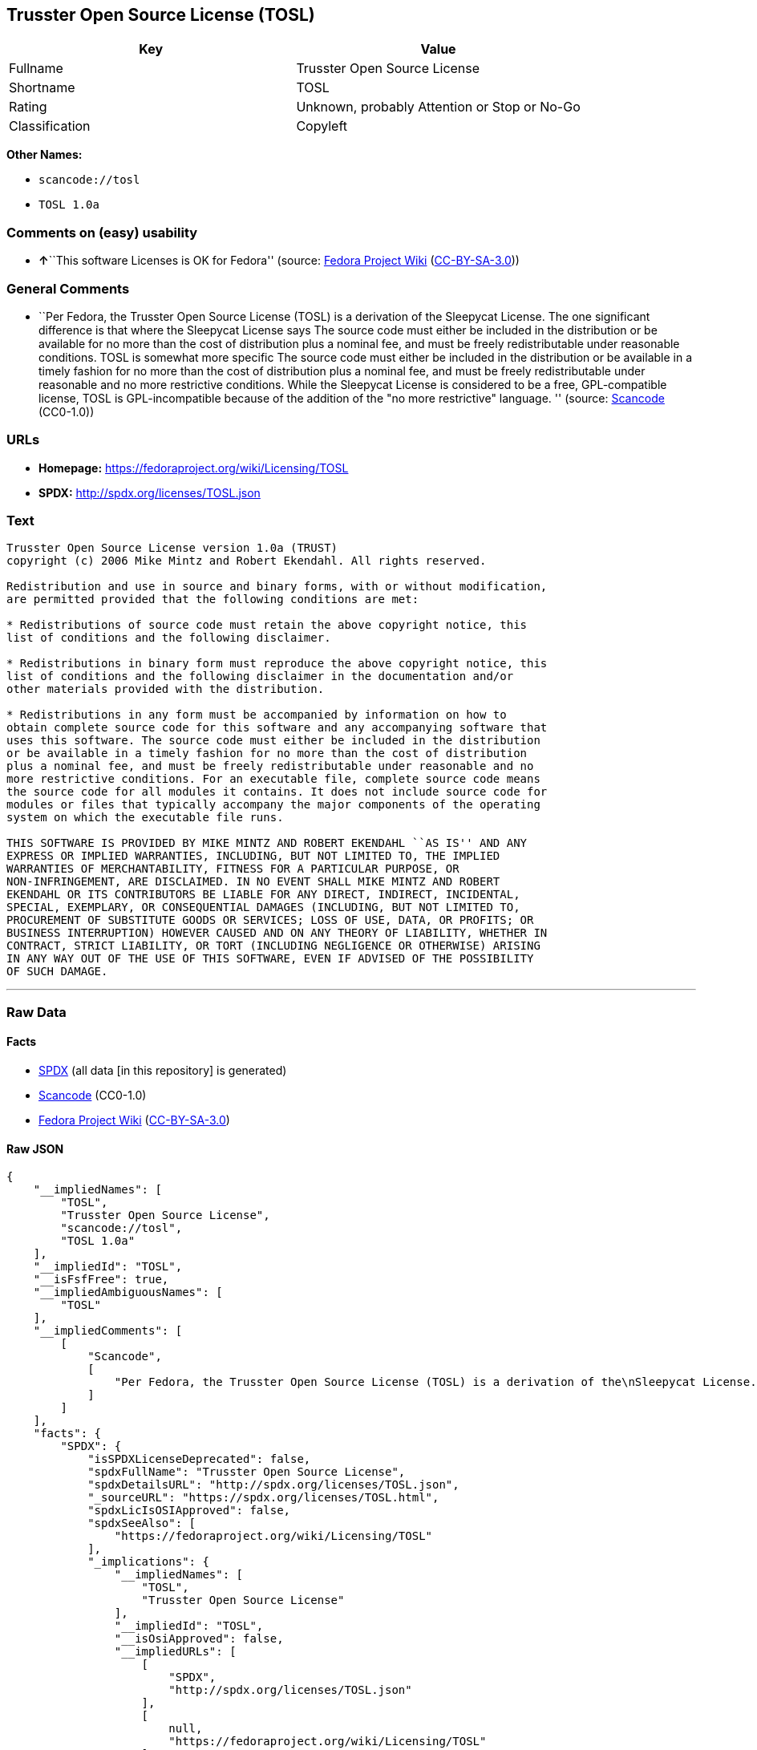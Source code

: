 == Trusster Open Source License (TOSL)

[cols=",",options="header",]
|===
|Key |Value
|Fullname |Trusster Open Source License
|Shortname |TOSL
|Rating |Unknown, probably Attention or Stop or No-Go
|Classification |Copyleft
|===

*Other Names:*

* `+scancode://tosl+`
* `+TOSL 1.0a+`

=== Comments on (easy) usability

* **↑**``This software Licenses is OK for Fedora'' (source:
https://fedoraproject.org/wiki/Licensing:Main?rd=Licensing[Fedora
Project Wiki]
(https://creativecommons.org/licenses/by-sa/3.0/legalcode[CC-BY-SA-3.0]))

=== General Comments

* ``Per Fedora, the Trusster Open Source License (TOSL) is a derivation
of the Sleepycat License. The one significant difference is that where
the Sleepycat License says The source code must either be included in
the distribution or be available for no more than the cost of
distribution plus a nominal fee, and must be freely redistributable
under reasonable conditions. TOSL is somewhat more specific The source
code must either be included in the distribution or be available in a
timely fashion for no more than the cost of distribution plus a nominal
fee, and must be freely redistributable under reasonable and no more
restrictive conditions. While the Sleepycat License is considered to be
a free, GPL-compatible license, TOSL is GPL-incompatible because of the
addition of the "no more restrictive" language. '' (source:
https://github.com/nexB/scancode-toolkit/blob/develop/src/licensedcode/data/licenses/tosl.yml[Scancode]
(CC0-1.0))

=== URLs

* *Homepage:* https://fedoraproject.org/wiki/Licensing/TOSL
* *SPDX:* http://spdx.org/licenses/TOSL.json

=== Text

....
Trusster Open Source License version 1.0a (TRUST) 
copyright (c) 2006 Mike Mintz and Robert Ekendahl. All rights reserved.

Redistribution and use in source and binary forms, with or without modification,
are permitted provided that the following conditions are met:

* Redistributions of source code must retain the above copyright notice, this
list of conditions and the following disclaimer.

* Redistributions in binary form must reproduce the above copyright notice, this
list of conditions and the following disclaimer in the documentation and/or
other materials provided with the distribution.

* Redistributions in any form must be accompanied by information on how to
obtain complete source code for this software and any accompanying software that
uses this software. The source code must either be included in the distribution
or be available in a timely fashion for no more than the cost of distribution
plus a nominal fee, and must be freely redistributable under reasonable and no
more restrictive conditions. For an executable file, complete source code means
the source code for all modules it contains. It does not include source code for
modules or files that typically accompany the major components of the operating
system on which the executable file runs.

THIS SOFTWARE IS PROVIDED BY MIKE MINTZ AND ROBERT EKENDAHL ``AS IS'' AND ANY
EXPRESS OR IMPLIED WARRANTIES, INCLUDING, BUT NOT LIMITED TO, THE IMPLIED
WARRANTIES OF MERCHANTABILITY, FITNESS FOR A PARTICULAR PURPOSE, OR
NON-INFRINGEMENT, ARE DISCLAIMED. IN NO EVENT SHALL MIKE MINTZ AND ROBERT
EKENDAHL OR ITS CONTRIBUTORS BE LIABLE FOR ANY DIRECT, INDIRECT, INCIDENTAL, 
SPECIAL, EXEMPLARY, OR CONSEQUENTIAL DAMAGES (INCLUDING, BUT NOT LIMITED TO, 
PROCUREMENT OF SUBSTITUTE GOODS OR SERVICES; LOSS OF USE, DATA, OR PROFITS; OR 
BUSINESS INTERRUPTION) HOWEVER CAUSED AND ON ANY THEORY OF LIABILITY, WHETHER IN 
CONTRACT, STRICT LIABILITY, OR TORT (INCLUDING NEGLIGENCE OR OTHERWISE) ARISING 
IN ANY WAY OUT OF THE USE OF THIS SOFTWARE, EVEN IF ADVISED OF THE POSSIBILITY 
OF SUCH DAMAGE.
....

'''''

=== Raw Data

==== Facts

* https://spdx.org/licenses/TOSL.html[SPDX] (all data [in this
repository] is generated)
* https://github.com/nexB/scancode-toolkit/blob/develop/src/licensedcode/data/licenses/tosl.yml[Scancode]
(CC0-1.0)
* https://fedoraproject.org/wiki/Licensing:Main?rd=Licensing[Fedora
Project Wiki]
(https://creativecommons.org/licenses/by-sa/3.0/legalcode[CC-BY-SA-3.0])

==== Raw JSON

....
{
    "__impliedNames": [
        "TOSL",
        "Trusster Open Source License",
        "scancode://tosl",
        "TOSL 1.0a"
    ],
    "__impliedId": "TOSL",
    "__isFsfFree": true,
    "__impliedAmbiguousNames": [
        "TOSL"
    ],
    "__impliedComments": [
        [
            "Scancode",
            [
                "Per Fedora, the Trusster Open Source License (TOSL) is a derivation of the\nSleepycat License. The one significant difference is that where the\nSleepycat License says The source code must either be included in the\ndistribution or be available for no more than the cost of distribution plus\na nominal fee, and must be freely redistributable under reasonable\nconditions. TOSL is somewhat more specific The source code must either be\nincluded in the distribution or be available in a timely fashion for no\nmore than the cost of distribution plus a nominal fee, and must be freely\nredistributable under reasonable and no more restrictive conditions. While\nthe Sleepycat License is considered to be a free, GPL-compatible license,\nTOSL is GPL-incompatible because of the addition of the \"no more\nrestrictive\" language.\n"
            ]
        ]
    ],
    "facts": {
        "SPDX": {
            "isSPDXLicenseDeprecated": false,
            "spdxFullName": "Trusster Open Source License",
            "spdxDetailsURL": "http://spdx.org/licenses/TOSL.json",
            "_sourceURL": "https://spdx.org/licenses/TOSL.html",
            "spdxLicIsOSIApproved": false,
            "spdxSeeAlso": [
                "https://fedoraproject.org/wiki/Licensing/TOSL"
            ],
            "_implications": {
                "__impliedNames": [
                    "TOSL",
                    "Trusster Open Source License"
                ],
                "__impliedId": "TOSL",
                "__isOsiApproved": false,
                "__impliedURLs": [
                    [
                        "SPDX",
                        "http://spdx.org/licenses/TOSL.json"
                    ],
                    [
                        null,
                        "https://fedoraproject.org/wiki/Licensing/TOSL"
                    ]
                ]
            },
            "spdxLicenseId": "TOSL"
        },
        "Fedora Project Wiki": {
            "GPLv2 Compat?": "NO",
            "rating": "Good",
            "Upstream URL": "https://fedoraproject.org/wiki/Licensing/TOSL",
            "GPLv3 Compat?": "NO",
            "Short Name": "TOSL",
            "licenseType": "license",
            "_sourceURL": "https://fedoraproject.org/wiki/Licensing:Main?rd=Licensing",
            "Full Name": "Trusster Open Source License",
            "FSF Free?": "Yes",
            "_implications": {
                "__impliedNames": [
                    "Trusster Open Source License"
                ],
                "__isFsfFree": true,
                "__impliedAmbiguousNames": [
                    "TOSL"
                ],
                "__impliedJudgement": [
                    [
                        "Fedora Project Wiki",
                        {
                            "tag": "PositiveJudgement",
                            "contents": "This software Licenses is OK for Fedora"
                        }
                    ]
                ]
            }
        },
        "Scancode": {
            "otherUrls": null,
            "homepageUrl": "https://fedoraproject.org/wiki/Licensing/TOSL",
            "shortName": "TOSL 1.0a",
            "textUrls": null,
            "text": "Trusster Open Source License version 1.0a (TRUST) \ncopyright (c) 2006 Mike Mintz and Robert Ekendahl. All rights reserved.\n\nRedistribution and use in source and binary forms, with or without modification,\nare permitted provided that the following conditions are met:\n\n* Redistributions of source code must retain the above copyright notice, this\nlist of conditions and the following disclaimer.\n\n* Redistributions in binary form must reproduce the above copyright notice, this\nlist of conditions and the following disclaimer in the documentation and/or\nother materials provided with the distribution.\n\n* Redistributions in any form must be accompanied by information on how to\nobtain complete source code for this software and any accompanying software that\nuses this software. The source code must either be included in the distribution\nor be available in a timely fashion for no more than the cost of distribution\nplus a nominal fee, and must be freely redistributable under reasonable and no\nmore restrictive conditions. For an executable file, complete source code means\nthe source code for all modules it contains. It does not include source code for\nmodules or files that typically accompany the major components of the operating\nsystem on which the executable file runs.\n\nTHIS SOFTWARE IS PROVIDED BY MIKE MINTZ AND ROBERT EKENDAHL ``AS IS'' AND ANY\nEXPRESS OR IMPLIED WARRANTIES, INCLUDING, BUT NOT LIMITED TO, THE IMPLIED\nWARRANTIES OF MERCHANTABILITY, FITNESS FOR A PARTICULAR PURPOSE, OR\nNON-INFRINGEMENT, ARE DISCLAIMED. IN NO EVENT SHALL MIKE MINTZ AND ROBERT\nEKENDAHL OR ITS CONTRIBUTORS BE LIABLE FOR ANY DIRECT, INDIRECT, INCIDENTAL, \nSPECIAL, EXEMPLARY, OR CONSEQUENTIAL DAMAGES (INCLUDING, BUT NOT LIMITED TO, \nPROCUREMENT OF SUBSTITUTE GOODS OR SERVICES; LOSS OF USE, DATA, OR PROFITS; OR \nBUSINESS INTERRUPTION) HOWEVER CAUSED AND ON ANY THEORY OF LIABILITY, WHETHER IN \nCONTRACT, STRICT LIABILITY, OR TORT (INCLUDING NEGLIGENCE OR OTHERWISE) ARISING \nIN ANY WAY OUT OF THE USE OF THIS SOFTWARE, EVEN IF ADVISED OF THE POSSIBILITY \nOF SUCH DAMAGE.\n",
            "category": "Copyleft",
            "osiUrl": null,
            "owner": "Trusster",
            "_sourceURL": "https://github.com/nexB/scancode-toolkit/blob/develop/src/licensedcode/data/licenses/tosl.yml",
            "key": "tosl",
            "name": "Trusster Open Source License 1.0a",
            "spdxId": "TOSL",
            "notes": "Per Fedora, the Trusster Open Source License (TOSL) is a derivation of the\nSleepycat License. The one significant difference is that where the\nSleepycat License says The source code must either be included in the\ndistribution or be available for no more than the cost of distribution plus\na nominal fee, and must be freely redistributable under reasonable\nconditions. TOSL is somewhat more specific The source code must either be\nincluded in the distribution or be available in a timely fashion for no\nmore than the cost of distribution plus a nominal fee, and must be freely\nredistributable under reasonable and no more restrictive conditions. While\nthe Sleepycat License is considered to be a free, GPL-compatible license,\nTOSL is GPL-incompatible because of the addition of the \"no more\nrestrictive\" language.\n",
            "_implications": {
                "__impliedNames": [
                    "scancode://tosl",
                    "TOSL 1.0a",
                    "TOSL"
                ],
                "__impliedId": "TOSL",
                "__impliedComments": [
                    [
                        "Scancode",
                        [
                            "Per Fedora, the Trusster Open Source License (TOSL) is a derivation of the\nSleepycat License. The one significant difference is that where the\nSleepycat License says The source code must either be included in the\ndistribution or be available for no more than the cost of distribution plus\na nominal fee, and must be freely redistributable under reasonable\nconditions. TOSL is somewhat more specific The source code must either be\nincluded in the distribution or be available in a timely fashion for no\nmore than the cost of distribution plus a nominal fee, and must be freely\nredistributable under reasonable and no more restrictive conditions. While\nthe Sleepycat License is considered to be a free, GPL-compatible license,\nTOSL is GPL-incompatible because of the addition of the \"no more\nrestrictive\" language.\n"
                        ]
                    ]
                ],
                "__impliedCopyleft": [
                    [
                        "Scancode",
                        "Copyleft"
                    ]
                ],
                "__calculatedCopyleft": "Copyleft",
                "__impliedText": "Trusster Open Source License version 1.0a (TRUST) \ncopyright (c) 2006 Mike Mintz and Robert Ekendahl. All rights reserved.\n\nRedistribution and use in source and binary forms, with or without modification,\nare permitted provided that the following conditions are met:\n\n* Redistributions of source code must retain the above copyright notice, this\nlist of conditions and the following disclaimer.\n\n* Redistributions in binary form must reproduce the above copyright notice, this\nlist of conditions and the following disclaimer in the documentation and/or\nother materials provided with the distribution.\n\n* Redistributions in any form must be accompanied by information on how to\nobtain complete source code for this software and any accompanying software that\nuses this software. The source code must either be included in the distribution\nor be available in a timely fashion for no more than the cost of distribution\nplus a nominal fee, and must be freely redistributable under reasonable and no\nmore restrictive conditions. For an executable file, complete source code means\nthe source code for all modules it contains. It does not include source code for\nmodules or files that typically accompany the major components of the operating\nsystem on which the executable file runs.\n\nTHIS SOFTWARE IS PROVIDED BY MIKE MINTZ AND ROBERT EKENDAHL ``AS IS'' AND ANY\nEXPRESS OR IMPLIED WARRANTIES, INCLUDING, BUT NOT LIMITED TO, THE IMPLIED\nWARRANTIES OF MERCHANTABILITY, FITNESS FOR A PARTICULAR PURPOSE, OR\nNON-INFRINGEMENT, ARE DISCLAIMED. IN NO EVENT SHALL MIKE MINTZ AND ROBERT\nEKENDAHL OR ITS CONTRIBUTORS BE LIABLE FOR ANY DIRECT, INDIRECT, INCIDENTAL, \nSPECIAL, EXEMPLARY, OR CONSEQUENTIAL DAMAGES (INCLUDING, BUT NOT LIMITED TO, \nPROCUREMENT OF SUBSTITUTE GOODS OR SERVICES; LOSS OF USE, DATA, OR PROFITS; OR \nBUSINESS INTERRUPTION) HOWEVER CAUSED AND ON ANY THEORY OF LIABILITY, WHETHER IN \nCONTRACT, STRICT LIABILITY, OR TORT (INCLUDING NEGLIGENCE OR OTHERWISE) ARISING \nIN ANY WAY OUT OF THE USE OF THIS SOFTWARE, EVEN IF ADVISED OF THE POSSIBILITY \nOF SUCH DAMAGE.\n",
                "__impliedURLs": [
                    [
                        "Homepage",
                        "https://fedoraproject.org/wiki/Licensing/TOSL"
                    ]
                ]
            }
        }
    },
    "__impliedJudgement": [
        [
            "Fedora Project Wiki",
            {
                "tag": "PositiveJudgement",
                "contents": "This software Licenses is OK for Fedora"
            }
        ]
    ],
    "__impliedCopyleft": [
        [
            "Scancode",
            "Copyleft"
        ]
    ],
    "__calculatedCopyleft": "Copyleft",
    "__isOsiApproved": false,
    "__impliedText": "Trusster Open Source License version 1.0a (TRUST) \ncopyright (c) 2006 Mike Mintz and Robert Ekendahl. All rights reserved.\n\nRedistribution and use in source and binary forms, with or without modification,\nare permitted provided that the following conditions are met:\n\n* Redistributions of source code must retain the above copyright notice, this\nlist of conditions and the following disclaimer.\n\n* Redistributions in binary form must reproduce the above copyright notice, this\nlist of conditions and the following disclaimer in the documentation and/or\nother materials provided with the distribution.\n\n* Redistributions in any form must be accompanied by information on how to\nobtain complete source code for this software and any accompanying software that\nuses this software. The source code must either be included in the distribution\nor be available in a timely fashion for no more than the cost of distribution\nplus a nominal fee, and must be freely redistributable under reasonable and no\nmore restrictive conditions. For an executable file, complete source code means\nthe source code for all modules it contains. It does not include source code for\nmodules or files that typically accompany the major components of the operating\nsystem on which the executable file runs.\n\nTHIS SOFTWARE IS PROVIDED BY MIKE MINTZ AND ROBERT EKENDAHL ``AS IS'' AND ANY\nEXPRESS OR IMPLIED WARRANTIES, INCLUDING, BUT NOT LIMITED TO, THE IMPLIED\nWARRANTIES OF MERCHANTABILITY, FITNESS FOR A PARTICULAR PURPOSE, OR\nNON-INFRINGEMENT, ARE DISCLAIMED. IN NO EVENT SHALL MIKE MINTZ AND ROBERT\nEKENDAHL OR ITS CONTRIBUTORS BE LIABLE FOR ANY DIRECT, INDIRECT, INCIDENTAL, \nSPECIAL, EXEMPLARY, OR CONSEQUENTIAL DAMAGES (INCLUDING, BUT NOT LIMITED TO, \nPROCUREMENT OF SUBSTITUTE GOODS OR SERVICES; LOSS OF USE, DATA, OR PROFITS; OR \nBUSINESS INTERRUPTION) HOWEVER CAUSED AND ON ANY THEORY OF LIABILITY, WHETHER IN \nCONTRACT, STRICT LIABILITY, OR TORT (INCLUDING NEGLIGENCE OR OTHERWISE) ARISING \nIN ANY WAY OUT OF THE USE OF THIS SOFTWARE, EVEN IF ADVISED OF THE POSSIBILITY \nOF SUCH DAMAGE.\n",
    "__impliedURLs": [
        [
            "SPDX",
            "http://spdx.org/licenses/TOSL.json"
        ],
        [
            null,
            "https://fedoraproject.org/wiki/Licensing/TOSL"
        ],
        [
            "Homepage",
            "https://fedoraproject.org/wiki/Licensing/TOSL"
        ]
    ]
}
....

==== Dot Cluster Graph

../dot/TOSL.svg